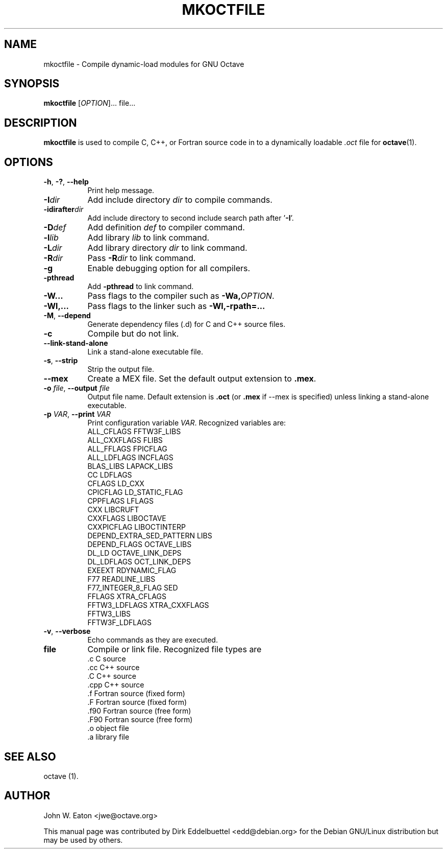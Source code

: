 .\" Copyright (C) 2000-2011 Dirk Eddelbuettel
.\"
.\" This file is part of Octave.
.\"
.\" Octave is free software; you can redistribute it and/or modify it
.\" under the terms of the GNU General Public License as published by the
.\" Free Software Foundation; either version 3 of the License, or (at
.\" your option) any later version.
.\"
.\" Octave is distributed in the hope that it will be useful, but WITHOUT
.\" ANY WARRANTY; without even the implied warranty of MERCHANTABILITY or
.\" FITNESS FOR A PARTICULAR PURPOSE.  See the GNU General Public License
.\" for more details.
.\"
.\" You should have received a copy of the GNU General Public License
.\" along with Octave; see the file COPYING.  If not, see
.\" <http://www.gnu.org/licenses/>.
.\"
.\" This page was contributed by Dirk Eddelbuettel <edd@debian.org>
.\" This page was completely re-written by Rik <octave@nomad.inbox5.com>
.\" --------------------------------------------------------------------
.de Vb \" (V)erbatim (b)egin.  Use fixed width font and no justification
.ft CW
.nf
..
.de Ve \" (V)erbatim (e)nd.  Return to regular font and justification
.ft R
.fi
..
.\" --------------------------------------------------------------------
.TH MKOCTFILE 1 "4 February 2011" "GNU Octave"
.SH NAME
mkoctfile \- Compile dynamic-load modules for GNU Octave
.SH SYNOPSIS
\fBmkoctfile\fP [\fIOPTION\fP]... file...
.SH DESCRIPTION
\fBmkoctfile\fP is used to compile C, C++, or Fortran source code in
to a dynamically loadable \fI.oct\fP file for
.BR octave (1).
.SH OPTIONS
.TP 8
\fB\-h\fP, \fB\-?\fP, \fB\-\-help\fP
Print help message.
.TP
.B \-I\fIdir\fP
Add include directory \fIdir\fP to compile commands.
.TP
.B \-idirafter\fIdir\fP
Add include directory to second include search path after '\fB\-I\fP'.
.TP
.B \-D\fIdef\fP
Add definition \fIdef\fP to compiler command.
.TP
.B \-l\fIlib\fP
Add library \fIlib\fP to link command.
.TP
.B \-L\fIdir\fP
Add library directory \fIdir\fP to link command.
.TP
.B \-R\fIdir\fP
Pass \fB\-R\fP\fIdir\fP to link command.
.TP
.B \-g
Enable debugging option for all compilers.
.TP
.B \-pthread
Add \fB\-pthread\fP to link command.
.TP
.B \-W...
Pass flags to the compiler such as \fB\-Wa,\fP\fIOPTION\fP.
.TP
.B \-Wl,...
Pass flags to the linker such as \fB\-Wl,-rpath=...\fP
.TP
.B \-M\fR,\fB \-\-depend
Generate dependency files (.d) for C and C++ source files.
.TP
.B \-c
Compile but do not link.
.TP
.B \-\-link-stand-alone
Link a stand-alone executable file.
.TP
.B \-s\fR,\fB --strip
Strip the output file.
.TP
.B \-\-mex
Create a MEX file.  Set the default output extension to \fB.mex\fP.
.TP
.B \-o \fIfile\fP\fR,\fB \-\-output \fIfile\fP
Output file name.  Default extension is \fB.oct\fP (or \fB.mex\fP if \-\-mex is
specified) unless linking a stand-alone executable.
.TP
.B \-p \fIVAR\fP\fR,\fB \-\-print \fIVAR\fP
Print configuration variable \fIVAR\fP.  Recognized variables are:
.RS
.Vb
    ALL_CFLAGS                FFTW3F_LIBS
    ALL_CXXFLAGS              FLIBS
    ALL_FFLAGS                FPICFLAG
    ALL_LDFLAGS               INCFLAGS
    BLAS_LIBS                 LAPACK_LIBS
    CC                        LDFLAGS
    CFLAGS                    LD_CXX
    CPICFLAG                  LD_STATIC_FLAG
    CPPFLAGS                  LFLAGS
    CXX                       LIBCRUFT
    CXXFLAGS                  LIBOCTAVE
    CXXPICFLAG                LIBOCTINTERP
    DEPEND_EXTRA_SED_PATTERN  LIBS
    DEPEND_FLAGS              OCTAVE_LIBS
    DL_LD                     OCTAVE_LINK_DEPS
    DL_LDFLAGS                OCT_LINK_DEPS
    EXEEXT                    RDYNAMIC_FLAG
    F77                       READLINE_LIBS
    F77_INTEGER_8_FLAG        SED
    FFLAGS                    XTRA_CFLAGS
    FFTW3_LDFLAGS             XTRA_CXXFLAGS
    FFTW3_LIBS
    FFTW3F_LDFLAGS
.Ve
.RE
.TP
.B \-v\fR,\fB --verbose
Echo commands as they are executed.
.TP
.B file
Compile or link file.  Recognized file types are
.RS
.Vb
   .c    C source
   .cc   C++ source
   .C    C++ source
   .cpp  C++ source
   .f    Fortran source (fixed form)
   .F    Fortran source (fixed form)
   .f90  Fortran source (free form)
   .F90  Fortran source (free form)
   .o    object file
   .a    library file
.Ve
.RE
.SH "SEE ALSO"
octave (1).
.SH AUTHOR
John W. Eaton <jwe@octave.org>

This manual page was contributed by Dirk Eddelbuettel
<edd@debian.org> for the Debian GNU/Linux distribution but
may be used by others.
